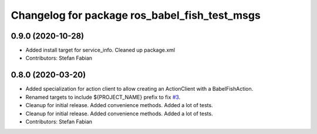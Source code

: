 ^^^^^^^^^^^^^^^^^^^^^^^^^^^^^^^^^^^^^^^^^^^^^^
Changelog for package ros_babel_fish_test_msgs
^^^^^^^^^^^^^^^^^^^^^^^^^^^^^^^^^^^^^^^^^^^^^^

0.9.0 (2020-10-28)
------------------
* Added install target for service_info. Cleaned up package.xml
* Contributors: Stefan Fabian

0.8.0 (2020-03-20)
------------------
* Added specialization for action client to allow creating an ActionClient with a BabelFishAction.
* Renamed targets to include ${PROJECT_NAME} prefix to fix `#3 <https://github.com/StefanFabian/ros_babel_fish/issues/3>`_.
* Cleanup for initial release.
  Added convenience methods.
  Added a lot of tests.
* Cleanup for initial release.
  Added convenience methods.
  Added a lot of tests.
* Contributors: Stefan Fabian
